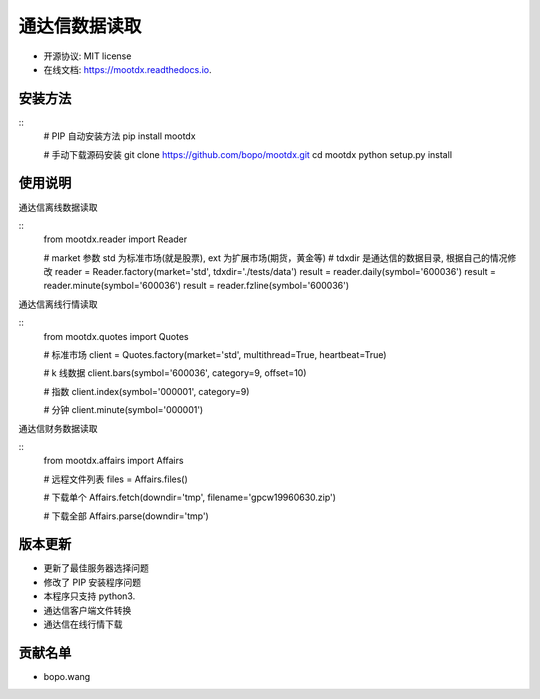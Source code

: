 
通达信数据读取
==============================


.. image:: https://img.shields.io/pypi/v/mootdx.svg
        :target: https://pypi.python.org/pypi/mootdx

.. image:: https://img.shields.io/travis/bopo/mootdx.svg
        :target: https://travis-ci.org/bopo/mootdx

.. image:: https://readthedocs.org/projects/mootdx/badge/?version=latest
        :target: https://mootdx.readthedocs.io/en/latest/?badge=latest
        :alt: Documentation Status

.. image:: https://pyup.io/repos/github/bopo/mootdx/shield.svg
     :target: https://pyup.io/repos/github/bopo/mootdx/
     :alt: Updates



* 开源协议: MIT license
* 在线文档: https://mootdx.readthedocs.io.

安装方法
--------

::
	# PIP 自动安装方法
	pip install mootdx

	# 手动下载源码安装
	git clone https://github.com/bopo/mootdx.git 
	cd mootdx
	python setup.py install


使用说明
--------

通达信离线数据读取

::
	from mootdx.reader import Reader

	# market 参数 std 为标准市场(就是股票), ext 为扩展市场(期货，黄金等)
	# tdxdir 是通达信的数据目录, 根据自己的情况修改
	reader = Reader.factory(market='std', tdxdir='./tests/data')
	result = reader.daily(symbol='600036')
	result = reader.minute(symbol='600036')
	result = reader.fzline(symbol='600036')


通达信离线行情读取

::
	from mootdx.quotes import Quotes

	# 标准市场
	client = Quotes.factory(market='std', multithread=True, heartbeat=True)

	# k 线数据
	client.bars(symbol='600036', category=9, offset=10)

	# 指数
	client.index(symbol='000001', category=9)

	# 分钟
	client.minute(symbol='000001')


通达信财务数据读取

::
	from mootdx.affairs import Affairs

	# 远程文件列表
	files = Affairs.files()

	# 下载单个
	Affairs.fetch(downdir='tmp', filename='gpcw19960630.zip')

	# 下载全部
	Affairs.parse(downdir='tmp')


版本更新
--------

* 更新了最佳服务器选择问题
* 修改了 PIP 安装程序问题
* 本程序只支持 python3.
* 通达信客户端文件转换
* 通达信在线行情下载

贡献名单
---------

- bopo.wang

